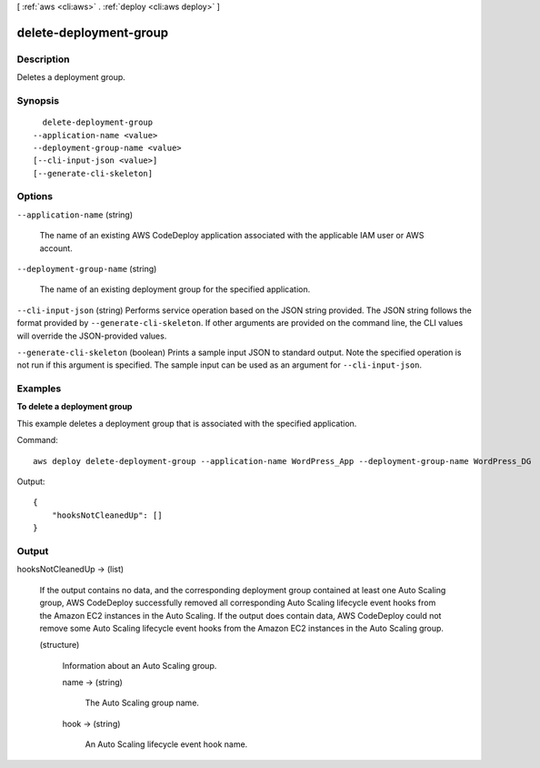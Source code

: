 [ :ref:`aws <cli:aws>` . :ref:`deploy <cli:aws deploy>` ]

.. _cli:aws deploy delete-deployment-group:


***********************
delete-deployment-group
***********************



===========
Description
===========



Deletes a deployment group.



========
Synopsis
========

::

    delete-deployment-group
  --application-name <value>
  --deployment-group-name <value>
  [--cli-input-json <value>]
  [--generate-cli-skeleton]




=======
Options
=======

``--application-name`` (string)


  The name of an existing AWS CodeDeploy application associated with the applicable IAM user or AWS account.

  

``--deployment-group-name`` (string)


  The name of an existing deployment group for the specified application.

  

``--cli-input-json`` (string)
Performs service operation based on the JSON string provided. The JSON string follows the format provided by ``--generate-cli-skeleton``. If other arguments are provided on the command line, the CLI values will override the JSON-provided values.

``--generate-cli-skeleton`` (boolean)
Prints a sample input JSON to standard output. Note the specified operation is not run if this argument is specified. The sample input can be used as an argument for ``--cli-input-json``.



========
Examples
========

**To delete a deployment group**

This example deletes a deployment group that is associated with the specified application.

Command::

  aws deploy delete-deployment-group --application-name WordPress_App --deployment-group-name WordPress_DG

Output::

  {
      "hooksNotCleanedUp": []
  }

======
Output
======

hooksNotCleanedUp -> (list)

  

  If the output contains no data, and the corresponding deployment group contained at least one Auto Scaling group, AWS CodeDeploy successfully removed all corresponding Auto Scaling lifecycle event hooks from the Amazon EC2 instances in the Auto Scaling. If the output does contain data, AWS CodeDeploy could not remove some Auto Scaling lifecycle event hooks from the Amazon EC2 instances in the Auto Scaling group.

  

  (structure)

    

    Information about an Auto Scaling group.

    

    name -> (string)

      

      The Auto Scaling group name.

      

      

    hook -> (string)

      

      An Auto Scaling lifecycle event hook name.

      

      

    

  

